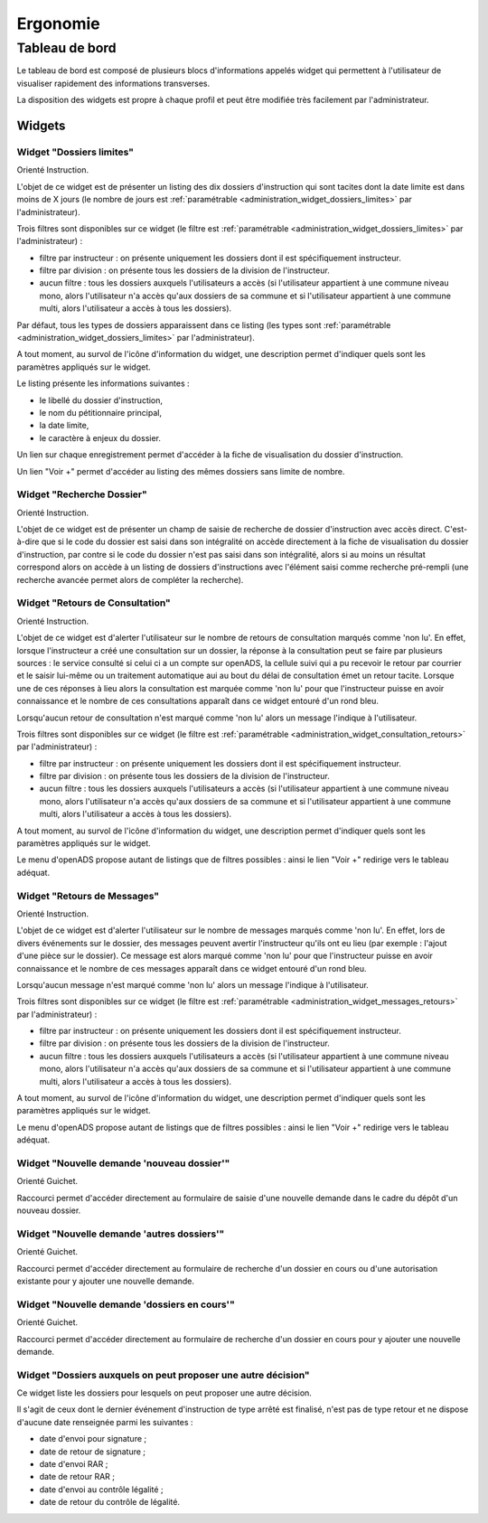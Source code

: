 #########
Ergonomie
#########

Tableau de bord
===============

Le tableau de bord est composé de plusieurs blocs d'informations appelés widget qui permettent à l'utilisateur de visualiser rapidement des informations transverses.

.. image:: tableau-de-bord-exemple.png

La disposition des widgets est propre à chaque profil et peut être modifiée très facilement par l'administrateur.


Widgets
-------

.. _widget_dossiers_limites:

Widget "Dossiers limites"
#########################

.. image:: widget_dossiers_limites.png

Orienté Instruction.

L'objet de ce widget est de présenter un listing des dix dossiers d'instruction qui sont tacites dont la date limite est dans moins de X jours (le nombre de jours est :ref:`paramétrable <administration_widget_dossiers_limites>` par l'administrateur). 

Trois filtres sont disponibles sur ce widget (le filtre est :ref:`paramétrable <administration_widget_dossiers_limites>` par l'administrateur) :

- filtre par instructeur : on présente uniquement les dossiers dont il est spécifiquement instructeur.
- filtre par division : on présente tous les dossiers de la division de l'instructeur.
- aucun filtre : tous les dossiers auxquels l'utilisateurs a accès (si l'utilisateur appartient à une commune niveau mono, alors l'utilisateur n'a accès qu'aux dossiers de sa commune et si l'utilisateur appartient à une commune multi, alors l'utilisateur a accès à tous les dossiers).

Par défaut, tous les types de dossiers apparaissent dans ce listing (les types sont :ref:`paramétrable <administration_widget_dossiers_limites>` par l'administrateur).

A tout moment, au survol de l'icône d'information du widget, une description permet d'indiquer quels sont les paramètres appliqués sur le widget.

Le listing présente les informations suivantes :

- le libellé du dossier d'instruction,
- le nom du pétitionnaire principal,
- la date limite,
- le caractère à enjeux du dossier.

Un lien sur chaque enregistrement permet d'accéder à la fiche de visualisation du dossier d'instruction.

Un lien "Voir +" permet d'accéder au listing des mêmes dossiers sans limite de nombre.


.. _widget_recherche_dossier:

Widget "Recherche Dossier"
##########################

.. image:: widget_recherche_dossier.png

Orienté Instruction.

L'objet de ce widget est de présenter un champ de saisie de recherche de dossier d'instruction avec accès direct. C'est-à-dire que si le code du dossier est saisi dans son intégralité on accède directement à la fiche de visualisation du dossier d'instruction, par contre si le code du dossier n'est pas saisi dans son intégralité, alors si au moins un résultat correspond alors on accède à un listing de dossiers d'instructions avec l'élément saisi comme recherche pré-rempli (une recherche avancée permet alors de compléter la recherche).


.. _widget_consultation_retours:

Widget "Retours de Consultation"
################################

.. image:: widget_consultation_retours.png

Orienté Instruction.

L'objet de ce widget est d'alerter l'utilisateur sur le nombre de retours de consultation marqués comme 'non lu'. En effet, lorsque l'instructeur a créé une consultation sur un dossier, la réponse à la consultation peut se faire par plusieurs sources : le service consulté si celui ci a un compte sur openADS, la cellule suivi qui a pu recevoir le retour par courrier et le saisir lui-même ou un traitement automatique aui au bout du délai de consultation émet un retour tacite. Lorsque une de ces réponses à lieu alors la consultation est marquée comme 'non lu' pour que l'instructeur puisse en avoir connaissance et le nombre de ces consultations apparaît dans ce widget entouré d'un rond bleu.

Lorsqu'aucun retour de consultation n'est marqué comme 'non lu' alors un message l'indique à l'utilisateur.

Trois filtres sont disponibles sur ce widget (le filtre est :ref:`paramétrable <administration_widget_consultation_retours>` par l'administrateur) :

- filtre par instructeur : on présente uniquement les dossiers dont il est spécifiquement instructeur.
- filtre par division : on présente tous les dossiers de la division de l'instructeur.
- aucun filtre : tous les dossiers auxquels l'utilisateurs a accès (si l'utilisateur appartient à une commune niveau mono, alors l'utilisateur n'a accès qu'aux dossiers de sa commune et si l'utilisateur appartient à une commune multi, alors l'utilisateur a accès à tous les dossiers).

A tout moment, au survol de l'icône d'information du widget, une description permet d'indiquer quels sont les paramètres appliqués sur le widget.

Le menu d'openADS propose autant de listings que de filtres possibles : ainsi le lien "Voir +" redirige vers le tableau adéquat.


.. _widget_messages_retours:

Widget "Retours de Messages"
############################

.. image:: widget_messages_retours.png

Orienté Instruction.

L'objet de ce widget est d'alerter l'utilisateur sur le nombre de messages marqués comme 'non lu'. En effet, lors de divers événements sur le dossier, des messages peuvent avertir l'instructeur qu'ils ont eu lieu (par exemple : l'ajout d'une pièce sur le dossier). Ce message est alors marqué comme 'non lu' pour que l'instructeur puisse en avoir connaissance et le nombre de ces messages apparaît dans ce widget entouré d'un rond bleu.

Lorsqu'aucun message n'est marqué comme 'non lu' alors un message l'indique à l'utilisateur.

Trois filtres sont disponibles sur ce widget (le filtre est :ref:`paramétrable <administration_widget_messages_retours>` par l'administrateur) :

- filtre par instructeur : on présente uniquement les dossiers dont il est spécifiquement instructeur.
- filtre par division : on présente tous les dossiers de la division de l'instructeur.
- aucun filtre : tous les dossiers auxquels l'utilisateurs a accès (si l'utilisateur appartient à une commune niveau mono, alors l'utilisateur n'a accès qu'aux dossiers de sa commune et si l'utilisateur appartient à une commune multi, alors l'utilisateur a accès à tous les dossiers).

A tout moment, au survol de l'icône d'information du widget, une description permet d'indiquer quels sont les paramètres appliqués sur le widget.

Le menu d'openADS propose autant de listings que de filtres possibles : ainsi le lien "Voir +" redirige vers le tableau adéquat.


.. _widget_nouvelle_demande_nouveau_dossier:

Widget "Nouvelle demande 'nouveau dossier'"
###########################################

.. image:: widget_nouvelle_demande_nouveau_dossier.png

Orienté Guichet.

Raccourci permet d'accéder directement au formulaire de saisie d'une nouvelle demande dans le cadre du dépôt d'un nouveau dossier.


.. _widget_nouvelle_demande_autre_dossier:

Widget "Nouvelle demande 'autres dossiers'"
###########################################

.. image:: widget_nouvelle_demande_autre_dossier.png

Orienté Guichet.

Raccourci permet d'accéder directement au formulaire de recherche d'un dossier en cours ou d'une autorisation existante pour y ajouter une nouvelle demande.


.. _widget_nouvelle_demande_dossier_encours:

Widget "Nouvelle demande 'dossiers en cours'"
#############################################

.. image:: widget_nouvelle_demande_dossier_encours.png

Orienté Guichet.

Raccourci permet d'accéder directement au formulaire de recherche d'un dossier en cours pour y ajouter une nouvelle demande.


.. _widget_dossiers_evenement_retour_finalise:

Widget "Dossiers auxquels on peut proposer une autre décision"
##############################################################

.. image:: widget_dossiers_evenement_retour_finalise.png

Ce widget liste les dossiers pour lesquels on peut proposer une autre décision.

Il s'agit de ceux dont le dernier événement d'instruction de type arrêté est finalisé,
n'est pas de type retour et ne dispose d'aucune date renseignée parmi les suivantes :

* date d'envoi pour signature ;
* date de retour de signature ;
* date d'envoi RAR ;
* date de retour RAR ;
* date d'envoi au contrôle légalité ;
* date de retour du contrôle de légalité.


